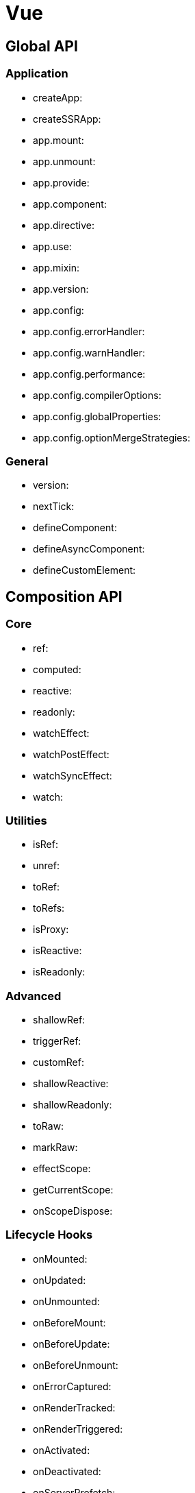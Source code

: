 = Vue

== Global API

=== Application

  - createApp:
  - createSSRApp:
  - app.mount:
  - app.unmount:
  - app.provide:
  - app.component:
  - app.directive:
  - app.use:
  - app.mixin:
  - app.version:
  - app.config:
  - app.config.errorHandler:
  - app.config.warnHandler:
  - app.config.performance:
  - app.config.compilerOptions:
  - app.config.globalProperties:
  - app.config.optionMergeStrategies:

=== General

  - version:
  - nextTick:
  - defineComponent:
  - defineAsyncComponent:
  - defineCustomElement:

== Composition API

=== Core

  - ref:
  - computed:
  - reactive:
  - readonly:
  - watchEffect:
  - watchPostEffect:
  - watchSyncEffect:
  - watch:

=== Utilities

  - isRef:
  - unref:
  - toRef:
  - toRefs:
  - isProxy:
  - isReactive:
  - isReadonly:

=== Advanced

  - shallowRef:
  - triggerRef:
  - customRef:
  - shallowReactive:
  - shallowReadonly:
  - toRaw:
  - markRaw:
  - effectScope:
  - getCurrentScope:
  - onScopeDispose:

=== Lifecycle Hooks

  - onMounted:
  - onUpdated:
  - onUnmounted:
  - onBeforeMount:
  - onBeforeUpdate:
  - onBeforeUnmount:
  - onErrorCaptured:
  - onRenderTracked:
  - onRenderTriggered:
  - onActivated:
  - onDeactivated:
  - onServerPrefetch:

=== Dependency Injection

  - provide:
  - inject:

== Built-ins

=== Directives

  - text:
  - html:
  - show:
  - if:
  - else:
  - else-if:
  - for:
  - on:
  - bind:
  - model:
  - slot:
  - pre:
  - once:
  - memo:
  - cloak:

=== Components

  - Transition:
  - TransitionGroup:
  - KeepAlive:
  - Teleport:
  - Suspense:

=== Elements

  - component:
  - slot:

=== Attributes

  - key:
  - ref:
  - is:
